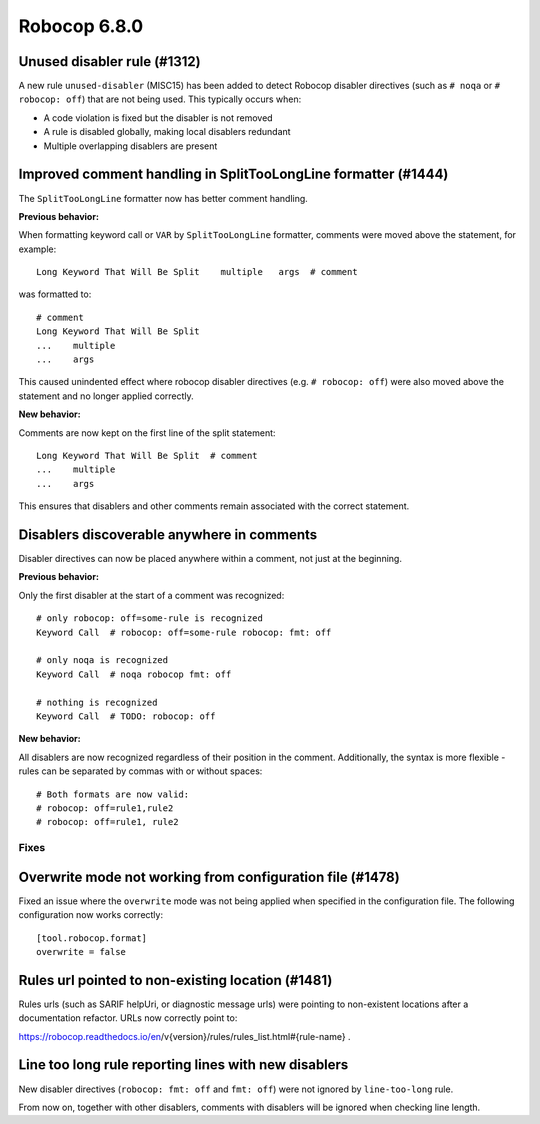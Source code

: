 =============
Robocop 6.8.0
=============

Unused disabler rule (#1312)
----------------------------

A new rule ``unused-disabler`` (MISC15) has been added to detect Robocop disabler directives (such as ``# noqa`` or
``# robocop: off``) that are not being used. This typically occurs when:

- A code violation is fixed but the disabler is not removed
- A rule is disabled globally, making local disablers redundant
- Multiple overlapping disablers are present

Improved comment handling in SplitTooLongLine formatter (#1444)
---------------------------------------------------------------

The ``SplitTooLongLine`` formatter now has better comment handling.

**Previous behavior:**

When formatting keyword call or ``VAR`` by ``SplitTooLongLine`` formatter, comments were moved above the statement,
for example::

    Long Keyword That Will Be Split    multiple   args  # comment

was formatted to::

    # comment
    Long Keyword That Will Be Split
    ...    multiple
    ...    args

This caused unindented effect where robocop disabler directives (e.g. ``# robocop: off``) were also moved above the
statement and no longer applied correctly.

**New behavior:**

Comments are now kept on the first line of the split statement::

    Long Keyword That Will Be Split  # comment
    ...    multiple
    ...    args

This ensures that disablers and other comments remain associated with the correct statement.

Disablers discoverable anywhere in comments
-------------------------------------------

Disabler directives can now be placed anywhere within a comment, not just at the beginning.

**Previous behavior:**

Only the first disabler at the start of a comment was recognized::

    # only robocop: off=some-rule is recognized
    Keyword Call  # robocop: off=some-rule robocop: fmt: off

    # only noqa is recognized
    Keyword Call  # noqa robocop fmt: off

    # nothing is recognized
    Keyword Call  # TODO: robocop: off

**New behavior:**

All disablers are now recognized regardless of their position in the comment. Additionally, the syntax is more
flexible - rules can be separated by commas with or without spaces::

    # Both formats are now valid:
    # robocop: off=rule1,rule2
    # robocop: off=rule1, rule2


Fixes
======

Overwrite mode not working from configuration file (#1478)
----------------------------------------------------------

Fixed an issue where the ``overwrite`` mode was not being applied when specified in the configuration file. The
following configuration now works correctly::

    [tool.robocop.format]
    overwrite = false

Rules url pointed to non-existing location (#1481)
--------------------------------------------------

Rules urls (such as SARIF helpUri, or diagnostic message urls) were pointing to non-existent locations after a
documentation refactor. URLs now correctly point to:

https://robocop.readthedocs.io/en/v{version}/rules/rules_list.html#{rule-name} .

Line too long rule reporting lines with new disablers
-----------------------------------------------------

New disabler directives (``robocop: fmt: off`` and ``fmt: off``) were not ignored by ``line-too-long`` rule.

From now on, together with other disablers, comments with disablers will be ignored when checking line length.
